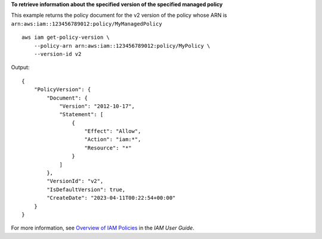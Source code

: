 **To retrieve information about the specified version of the specified managed policy**

This example returns the policy document for the v2 version of the policy whose ARN is ``arn:aws:iam::123456789012:policy/MyManagedPolicy`` ::

    aws iam get-policy-version \
        --policy-arn arn:aws:iam::123456789012:policy/MyPolicy \
        --version-id v2

Output::

    {
        "PolicyVersion": {
            "Document": {
                "Version": "2012-10-17",
                "Statement": [
                    {
                        "Effect": "Allow",
                        "Action": "iam:*",
                        "Resource": "*"
                    }
                ]
            },
            "VersionId": "v2",
            "IsDefaultVersion": true,
            "CreateDate": "2023-04-11T00:22:54+00:00"
        }
    }

For more information, see `Overview of IAM Policies <https://docs.aws.amazon.com/IAM/latest/UserGuide/policies_overview.html>`__ in the *IAM User Guide*.